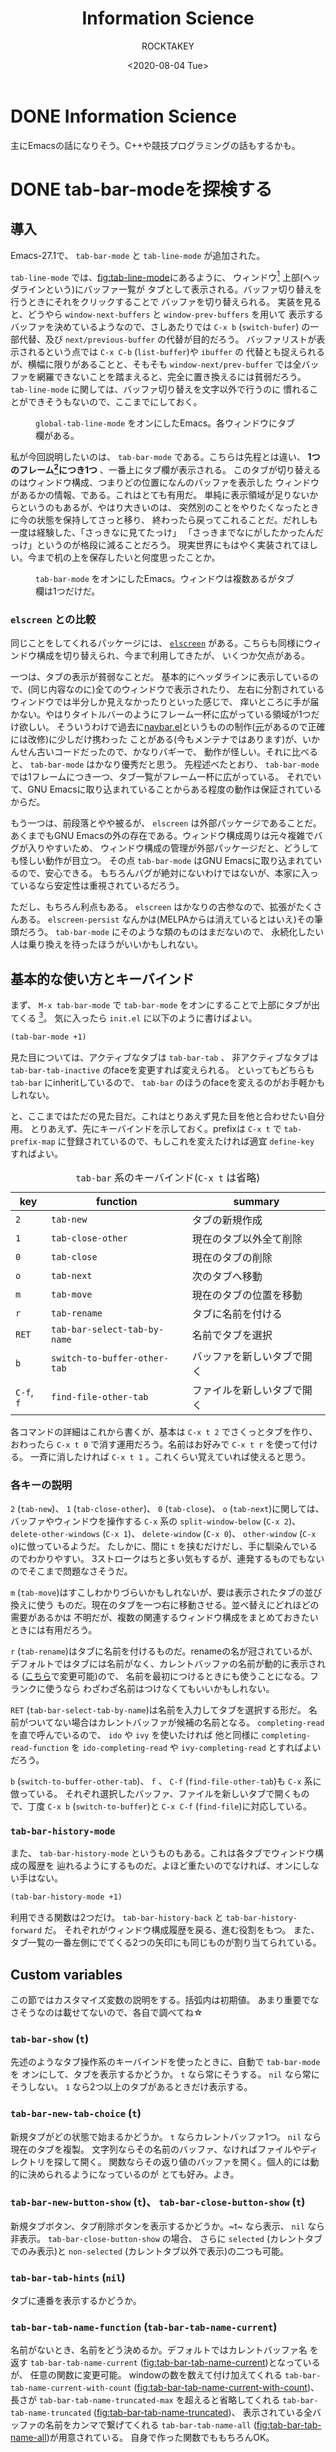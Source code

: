 #+title: Information Science
#+author: ROCKTAKEY
#+date: <2020-08-04 Tue>
#+options: ^:{}

#+hugo_base_dir: ../
#+hugo_section: information-science

#+link: files file+sys:../static/files/
#+link: images https://raw.githubusercontent.com/ROCKTAKEY/images/blog/%(my-org-netlify)
# ~my-org-netlify~ can be gotten from https://gist.github.com/ROCKTAKEY/e67ec5f1db4fbc9f1976fb7a3b27e2ef

* DONE Information Science
  CLOSED: [2020-08-05 Wed 17:37]
 :PROPERTIES:
 :EXPORT_FILE_NAME: _index
 :EXPORT_HUGO_LASTMOD: [2020-08-06 Wed 12:33]
 :END:

  主にEmacsの話になりそう。C++や競技プログラミングの話もするかも。
* DONE tab-bar-modeを探検する
  CLOSED: [2020-08-21 Fri 19:22]
  :PROPERTIES:
  :EXPORT_FILE_NAME: 2020-d99103ba-db6f-5424-3053-087c12ab74be
  :EXPORT_HUGO_TAGS: Emacs Emacs-Lisp tab-bar-mode
  :END:
** 導入
   Emacs-27.1で、 ~tab-bar-mode~ と ~tab-line-mode~ が追加された。

   ~tab-line-mode~ では、[[fig:tab-line-mode]]にあるように、
   ウィンドウ[fn:1:Emacsにおいては、一般に言うウィンドウをフレームと言い、フレームを分割したものをウィンドウと言う。]
   上部(ヘッダラインという)にバッファ一覧が
   タブとして表示される。バッファ切り替えを行うときにそれをクリックすることで
   バッファを切り替えられる。
   実装を見ると、どうやら ~window-next-buffers~ と ~window-prev-buffers~ を用いて
   表示するバッファを決めているようなので、さしあたりでは ~C-x b~ (~switch-bufer~)
   の一部代替、及び ~next/previous-buffer~ の代替が目的だろう。
   バッファリストが表示されるという点では ~C-x C-b~ (~list-buffer~)や ~ibuffer~ の
   代替とも捉えられるが、横幅に限りがあることと、そもそも ~window-next/prev-buffer~
   では全バッファを網羅できないことを踏まえると、完全に置き換えるには貧弱だろう。
   ~tab-line-mode~ に関しては、バッファ切り替えを文字以外で行うのに
   慣れることができそうもないので、ここまでにしておく。

   #+caption: ~global-tab-line-mode~ をオンにしたEmacs。各ウィンドウにタブ欄がある。
   #+attr_latex: scale=0.75
   #+label: fig:tab-line-mode
   [[images:tab-line-mode.png]]

   私が今回説明したいのは、 ~tab-bar-mode~ である。こちらは先程とは違い、
   *1つのフレーム[fn:1]につき1つ* 、一番上にタブ欄が表示される。
   このタブが切り替えるのはウィンドウ構成、つまりどの位置になんのバッファを表示した
   ウィンドウがあるかの情報、である。これはとても有用だ。
   単純に表示領域が足りないからというのもあるが、やはり大きいのは、
   突然別のことをやりたくなったときに今の状態を保持してさっと移り、
   終わったら戻ってこれることだ。だれしも一度は経験した、「さっきなに見てたっけ」
   「さっきまでなにがしたかったんだっけ」というのが格段に減ることだろう。
   現実世界にもはやく実装されてほしい。今まで机の上を保存したいと何度思ったことか。

   #+caption: ~tab-bar-mode~ をオンにしたEmacs。ウィンドウは複数あるがタブ欄は1つだけだ。
   #+attr_latex: scale=0.75
   #+label: fig:tab-bar-mode
   [[images:tab-bar-mode.png]]

*** ~elscreen~ との比較
   同じことをしてくれるパッケージには、
   [[https://github.com/knu/elscreen][~elscreen~]] がある。こちらも同様にウィンドウ構成を切り替えられ、今まで利用してきたが、
   いくつか欠点がある。

   一つは、タブの表示が貧弱なことだ。
   基本的にヘッダラインに表示しているので、(同じ内容なのに)全てのウィンドウで表示されたり、
   左右に分割されているウィンドウでは半分しか見えなかったりといった感じで、
   痒いところに手が届かない。やはりタイトルバーのようにフレーム一杯に広がっている領域が1つだけ欲しい。
   そういうわけで過去に[[https://github.com/conao3/navbar.el][navbar.el]]というものの制作([[https://github.com/papaeye/emacs-navbar][元]]があるので正確には改修)に少しだけ携わった
   ことがある(今もメンテナではあります)が、いかんせん古いコードだったので、かなりバギーで、
   動作が怪しい。それに比べると、 ~tab-bar-mode~ はかなり優秀だと思う。
   先程述べたとおり、 ~tab-bar-mode~ では1フレームにつき一つ、タブ一覧がフレーム一杯に広がっている。
   それでいて、GNU Emacsに取り込まれていることからある程度の動作は保証されているからだ。

   もう一つは、前段落とやや被るが、 ~elscreen~ は外部パッケージであることだ。
   あくまでもGNU Emacsの外の存在である。ウィンドウ構成周りは元々複雑でバグが入りやすいため、
   ウィンドウ構成の管理が外部パッケージだと、どうしても怪しい動作が目立つ。
   その点 ~tab-bar-mode~ はGNU Emacsに取り込まれているので、安心できる。
   もちろんバグが絶対にないわけではないが、本家に入っているなら安定性は重視されているだろう。

   ただし、もちろん利点もある。 ~elscreen~ はかなりの古参なので、拡張がたくさんある。
   ~elscreen-persist~ なんかは(MELPAからは消えているとはいえ)その筆頭だろう。
   ~tab-bar-mode~ にそのような類のものはまだないので、
   永続化したい人は乗り換えを待ったほうがいいかもしれない。


** 基本的な使い方とキーバインド
   まず、 ~M-x tab-bar-mode~ で ~tab-bar-mode~ をオンにすることで上部にタブが出てくる
   [fn:2:なお、この操作は必須ではない。名前とは矛盾するが、 ~tab-bar-mode~ がオフでも
   ~tab~ 系の関数を使うことができる。]。
   気に入ったら ~init.el~ に以下のように書けばよい。
   #+begin_src emacs-lisp :tangle yes
   (tab-bar-mode +1)
   #+end_src

   見た目については、アクティブなタブは ~tab-bar-tab~ 、
   非アクティブなタブは ~tab-bar-tab-inactive~ のfaceを変更すれば変えられる。
   といってもどちらも ~tab-bar~ にinheritしているので、
   ~tab-bar~ のほうのfaceを変えるのがお手軽かもしれない。

   と、ここまではただの見た目だ。これはとりあえず見た目を他と合わせたい自分用。
   とりあえず、先にキーバインドを示しておく。prefixは ~C-x t~ で ~tab-prefix-map~
   に登録されているので、もしこれを変えたければ適宜 ~define-key~ すればよい。

   #+caption: ~tab-bar~ 系のキーバインド(~C-x t~ は省略)
   | key        | function                     | summary                    |
   |------------+------------------------------+----------------------------|
   | ~2~        | ~tab-new~                    | タブの新規作成             |
   | ~1~        | ~tab-close-other~            | 現在のタブ以外全て削除     |
   | ~0~        | ~tab-close~                  | 現在のタブの削除           |
   | ~o~        | ~tab-next~                   | 次のタブへ移動             |
   | ~m~        | ~tab-move~                   | 現在のタブの位置を移動     |
   | ~r~        | ~tab-rename~                 | タブに名前を付ける         |
   | ~RET~      | ~tab-bar-select-tab-by-name~ | 名前でタブを選択           |
   | ~b~        | ~switch-to-buffer-other-tab~ | バッファを新しいタブで開く |
   | ~C-f~, ~f~ | ~find-file-other-tab~        | ファイルを新しいタブで開く |


   各コマンドの詳細はこれから書くが、基本は ~C-x t 2~ でさくっとタブを作り、
   おわったら ~C-x t 0~ で消す運用だろう。名前はお好みで ~C-x t r~ を使って付ける。
   一斉に消したければ ~C-x t 1~ 。これくらい覚えていれば使えると思う。

*** 各キーの説明
   ~2~ (~tab-new~)、 ~1~ (~tab-close-other~)、 ~0~ (~tab-close~)、 ~o~ (~tab-next~)に関しては、
   バッファやウィンドウを操作する ~C-x~ 系の
   ~split-window-below~ (~C-x 2~)、 ~delete-other-windows~ (~C-x 1~)、
   ~delete-window~ (~C-x 0~)、 ~other-window~ (~C-x o~)に倣っているようだ。
   たしかに、間に ~t~ を挟むだけだし、手に馴染んでいるのでわかりやすい。
   3ストロークはちと多い気もするが、連発するものでもないのでそこまで問題なさそうだ。

   ~m~ (~tab-move~)はすこしわかりづらいかもしれないが、要は表示されたタブの並び換えに使う
   ものだ。現在のタブを一つ右に移動させる。並べ替えにどれほどの需要があるかは
   不明だが、複数の関連するウィンドウ構成をまとめておきたいときには有用だろう。

   ~r~ (~tab-rename~)はタブに名前を付けるものだ。renameの名が冠されているが、
   デフォルトではタブには名前がなく、カレントバッファの名前が動的に表示される
   ([[#tab-bar-tab-name-function][こちら]]で変更可能)ので、
   名前を最初につけるときにも使うことになる。フランクに使うなら
   わざわざ名前はつけなくてもいいかもしれない。

   ~RET~ (~tab-bar-select-tab-by-name~)は名前を入力してタブを選択する形だ。
   名前がついてない場合はカレントバッファが候補の名前となる。
   ~completing-read~ を直で呼んでいるので、 ~ido~ や ~ivy~ を使いたければ 他と同様に
   ~completing-read-function~ を ~ido-completing-read~ や ~ivy-completing-read~ とすればよいだろう。

   ~b~ (~switch-to-buffer-other-tab~)、 ~f~ 、 ~C-f~ (~find-file-other-tab~)も ~C-x~ 系に倣っている。
   それぞれ選択したバッファ、ファイルを新しいタブで開くもので、丁度
   ~C-x b~ (~switch-to-buffer~)と ~C-x C-f~ (~find-file~)に対応している。

*** ~tab-bar-history-mode~
    また、 ~tab-bar-history-mode~ というものもある。これは各タブでウィンドウ構成の履歴を
    辿れるようにするものだ。よほど重たいのでなければ、オンにしない手はない。
    #+begin_src emacs-lisp :tangle yes
    (tab-bar-history-mode +1)
    #+end_src
    利用できる関数は2つだけ。 ~tab-bar-history-back~ と ~tab-bar-history-forward~ だ。
    それぞれがウィンドウ構成履歴を戻る、進む役割をもつ。
    また、タブ一覧の一番左側にでてくる2つの矢印にも同じものが割り当てられている。

** Custom variables
   この節ではカスタマイズ変数の説明をする。括弧内は初期値。
   あまり重要でなさそうなのは載せてないので、各自で調べてね☆

*** ~tab-bar-show~ (~t~)
    先述のようなタブ操作系のキーバインドを使ったときに、自動で ~tab-bar-mode~ を
    オンにして、タブを表示するかどうか。 ~t~ なら常にそうする。
    ~nil~ なら常にそうしない。 ~1~ なら2つ以上のタブがあるときだけ表示する。

*** ~tab-bar-new-tab-choice~ (~t~)
    新規タブがどの状態で始まるかどうか。 ~t~ ならカレントバッファ1つ。
    ~nil~ なら現在のタブを複製。
    文字列ならその名前のバッファ、なければファイルやディレクトリを探して開く。
    関数ならその返り値のバッファを開く。個人的には動的に決められるようになっているのが
    とても好み。よき。

*** ~tab-bar-new-button-show~ (~t~)、 ~tab-bar-close-button-show~ (~t~)
    新規タブボタン、タブ削除ボタンを表示するかどうか。~t~ なら表示、 ~nil~ なら
    非表示。 ~tab-bar-close-button-show~ の場合、 さらに
    ~selected~ (カレントタブでのみ表示)と ~non-selected~ (カレントタブ以外で表示)の二つも可能。

*** ~tab-bar-tab-hints~ (~nil~)
    タブに連番を表示するかどうか。

*** ~tab-bar-tab-name-function~ (~tab-bar-tab-name-current~)
    :PROPERTIES:
    :CUSTOM_ID: tab-bar-tab-name-function
    :END:
    名前がないとき、名前をどう決めるか。デフォルトではカレントバッファ名
    を返す ~tab-bar-tab-name-current~ ([[fig:tab-bar-tab-name-current]])となっているが、
    任意の関数に変更可能。
    windowの数を数えて付け加えてくれる ~tab-bar-tab-name-current-with-count~
    ([[fig:tab-bar-tab-name-current-with-count]])、
    長さが ~tab-bar-tab-name-truncated-max~ を超えると省略してくれる
    ~tab-bar-tab-name-truncated~ ([[fig:tab-bar-tab-name-truncated]])、
    表示されている全バッファの名前をカンマで繋げてくれる
    ~tab-bar-tab-name-all~ ([[fig:tab-bar-tab-name-all]])が用意されている。
    自身で作った関数でももちろんOK。

    #+caption: ~tab-bar-tab-name-current~ のとき(デフォルト)
    #+attr_latex: scale=0.75
    #+label: fig:tab-bar-tab-name-current
    [[images:tab-bar-tab-name-current.png]]

    #+caption: ~tab-bar-tab-name-current-with-count~ のとき
    #+attr_latex: scale=0.75
    #+label: fig:tab-bar-tab-name-current-with-count
    [[images:tab-bar-tab-name-current-with-count.png]]

    #+caption: ~tab-bar-tab-name-truncated~ のとき
    #+attr_latex: scale=0.75
    #+label: fig:tab-bar-tab-name-truncated
    [[images:tab-bar-tab-name-truncated.png]]

    #+caption: ~tab-bar-tab-name-all~ のとき
    #+attr_latex: scale=0.75
    #+label: fig:tab-bar-tab-name-all
    [[images:tab-bar-tab-name-all.png]]

*** ~tab-bar-new-tab-to~ (~right~)
    新しいタブをどこに作るか。 ~left~ や ~right~ なら現在のタブの左右に、
    ~leftmost~ や ~rightmost~ なら一番左や一番右に作る。

*** ~tab-bar-close-tab-select~ (~recent~)
    現在のタブを閉じたとき、どのタブに移動するか。
    ~recent~ なら最近利用したタブに、 ~left~ や ~right~ なら元々あったタブの左右の
    タブに移動する。

*** ~tab-bar-close-last-tab-choice~ (~nil~)
    最後の1つのタブを閉じたときにどうするか。
    ~nil~ ならなにもしない。 ~delete-frame~ なら現在のフレームを削除。
    ~tab-bar-mode-disable~ なら ~tab-bar-mode~ をオフにする。
    また、関数を渡すと閉じたときに関数を実行してくれる。

** 改造
   せっかく1フレーム1つの領域を手に入れたので、自由に表示したい。
   日付や時計、場合によってはbranchなんかも、1フレーム1つで十分だろう。

   というわけで、しくみをざっくりと見て、真似してみようではないか。
   と思って見てみると、なんだかおもしろい記述が。

   #+caption: tab-bar-mode.el L197-199
   #+begin_src emacs-lisp :tangle yes
   (global-set-key [tab-bar]
                   `(menu-item ,(purecopy "tab bar") ignore
                               :filter tab-bar-make-keymap))
   #+end_src
   どうやら ~[tab-bar]~ にメニューアイテムを割り当てると画面上部に表示できるらしい。
   おもしろい試みだ。 ~navbar.el~ ではバッファを表示させていたのに対し、
   専用の領域を用意したわけか。(試しに ~[tab-bar2]~ に同じものを割り当ててみたが、
   なにも表示されなかったので、おそらく新しく専用の領域を作ったのだろう。)

   恥ずかしながら ~menu-item~ 形式の ~global-set-key~ は初めて見たので、
   ~define-key~ のヘルプをみてみると、InfoファイルのExtended Menu Itemsの項に
   説明があるらしい。(日本語版は(24.5のものだが)[[https://ayatakesi.github.io/emacs/24.5/elisp_html/Extended-Menu-Items.html][ここ]]にある。ほとんどかわっていないので
   問題ない。)これを読むと、どうやら ~:filter~ に渡された関数 ~tab-bar-make-keymap~ は、
   3番目の ~ignore~ というシンボルを受けとり(~tab-bar~ では使ってないので適当なシンボル
   をおいているっぽい)、キーマップを返すものらしい。本来は ~ignore~ の位置に
   キーマップを直接置くが、動的に生成したいときは ~:filter~ を使う、という感じのようだ。

   ~tab-bar-make-keymap~ は内部的には ~tab-bar-make-keymap-1~ を呼んでいるだけだが、
   この関数は通常我々が使うようなキーマップとは毛色が異なり、
   ~cdr~ の各要素のほとんどは /~(symbol~/ ~menu-item~ /~string function)~/ となっている。
   /~symbol~/ は識別子で、 /~string~/ が表示される文字列だ。クリックすることで
   /~function~/ が呼び出される。もし単に文字を表示したければ、 ~tab-bar~ の
   セパレータの表示に倣って /~function~/ を ~ignore~ にすればよいだろう。

   さあこれで準備は整った。要は ~tab-bar-make-keymap-1~ をハックして、
   さっきの形式で文字列をいれてやればいいのだろう。

   というわけで ~tab-bar-display~ というパッケージを作った。

   [[https://github.com/ROCKTAKEY/tab-bar-display][https://gh-card.dev/repos/ROCKTAKEY/tab-bar-display.svg]]

   使いかたは簡単で、 ~tab-bar-display-before~ と ~tab-bar-display-after~ に
   ~format-mode-line~ 形式で表示したいものを書いて、 ~tab-bar-display-mode~
   を ~tab-bar-mode~ と共にオンにしておけば、タブ一覧の前後にそれが表示される。

   #+caption: ~tab-bar-display-mode~ を用いた例
   #+attr_latex: scale=0.75
   #+label: fig:tab-bar-display-mode
   [[images:tab-bar-display.png]]

** まとめ
   ~tab-bar-mode~ はとても便利というはなしでした。
   かなり便利そうなので ~elcreen~ を捨てて乗り換えようかしら。
* DONE chocolateyのインストールをするとMcAfeeに邪魔される
  CLOSED: [2020-08-23 Sun 21:13]
  :PROPERTIES:
  :EXPORT_FILE_NAME: 2020-0536cd60-b6e5-2e44-26db-e9d895d148be
  :EXPORT_HUGO_TAGS: chocolatey McAfee
  :END:
  Haskellのコンパイラのghcをインストールしようとしたら、
  chocolateyが必要と言われた。気になってはいたので、いれてみようと一念発起。

  [[https://chocolatey.org/install][chocolateyのインストールセクション]]にPowershell用のインストールコマンドがあるので、
  (~ExecutionPolicy AllSigned~ したあと)ペーストして実行した。が、謎のエラーが。
  #+BEGIN_SRC text -n
$ Set-ExecutionPolicy Bypass -Scope Process -Force; [System.Net.ServicePointManager]::SecurityProtocol = [System.Net.ServicePointManager]::SecurityProtocol -bor 3072; iex ((New-Object System.Net.WebClient).DownloadString('https://chocolatey.org/install.ps1'))
発生場所 行:1 文字:1
+ Set-ExecutionPolicy Bypass -Scope Process -Force; [System.Net.Service ...
+ ~~~~~~~~~~~~~~~~~~~~~~~~~~~~~~~~~~~~~~~~~~~~~~~~~~~~~~~~~~~~~~~~~~~~~
このスクリプトには、悪質なコンテンツが含まれているため、ウイルス対策ソフトウェアによりブロックされています。
    + CategoryInfo          : ParserError: (:) [], ParentContainsErrorRecordException
    + FullyQualifiedErrorId : ScriptContainedMaliciousContent
  #+END_SRC
  こいつとともにMcAfeeが「ウイルスいたから殺しといたわ!」と通知してきたので、
  たぶんMcAfeeのせいだろう。ファイアウォールとリアルタイムスキャンを無効にするも、
  変わらず。お手上げかと思ったが、[[https://qiita.com/konta220/items/95b40b4647a737cb51aa#2-chocolatey%E3%81%AE%E3%82%A4%E3%83%B3%E3%82%B9%E3%83%88%E3%83%BC%E3%83%AB%E3%82%B3%E3%83%9E%E3%83%B3%E3%83%89%E3%82%92%E5%AE%9F%E8%A1%8C][Qiitaの記事]]をみつけた。ここにある画像の、3つ目のスクリプトは
  全文みえているので、一か八かで実行。
  #+BEGIN_SRC shell -n
  iwr https://chocolatey.org/install.ps1 -UseBasic Parsing | iex
  #+END_SRC
  最初のスクリプトとなんの差があったのかはわからないが、無事インストールできた。
  よかった。

* DONE grugru.el ― カーソル下のthingをじゅんぐりに入れ替える
CLOSED: [2021-11-30 Tue 23:59]
  :PROPERTIES:
  :EXPORT_FILE_NAME: 2021-eb9f86f0-ee65-1824-4063-ed0d0ba15dbf
  :EXPORT_HUGO_TAGS: Emacs Emacs-Lisp grugru
  :END:
  この記事は、[[https://qiita.com/advent-calendar/2021/emacs][Emacs Advent Calendar 2021]]の記事です。
** 導入
   さてみなさん、突然ですが、コードを書いていて、「あっやっぱり ~true~ じゃなくて ~false~ だった」
   「 ~&&~ じゃなくて ~||~ だった」などということが多々あるのではないでしょうか。そして、往々にして、
   入れ替えることになる組み合わせは決まっているのではないでしょうか。こういうとき、いちいちバックスペースを
   連打して打ち直すのは、思考のノイズになってしまってよくありません。そこで、単一のコマンドを使って、
   あらかじめ登録しておいた一連の ~thing~ をじゅんぐりに出してくれる ~grugru.el~ というパッケージを開発しました。

   [[https://github.com/ROCKTAKEY/grugru][https://gh-card.dev/repos/ROCKTAKEY/grugru.svg]]

   とりあえず使ってみたい人は、 =M-x package-install RET grugru RET= してください
   (インストールできない場合は、[[https://emacs-jp.github.io/packages/package][ここ]]を参照)。
   その後、
   #+begin_src emacs-lisp :tangle yes
     (grugru-default-setup)
     (global-set-key (kbd "C-:") #'grugru)
     (grugru-highlight-mode)
   #+end_src
   を評価するなり =init.el= に貼り付けて再起動するなりしてみましょう。すると、じゅんぐりに変えられる
   =thing= をハイライトしてくれるようになります。そこで ~C-:~ を押下すると、次の =thing= へと置き換えてくれます。

   口で言ってもわかりにくいので、例として、C++の以下のようなソースコードを開いてみましょう。
   #+BEGIN_SRC cpp
     #include <iostream>
     #include <vector>
     #include <array>
     #include <deque>

     class c{
     private:
         float f;
     };

     int main(){
         bool b = false;

         std::vector<int> v(1, 1);

         double d;

         std::cin >> d;

         if (d || b) {
             std::cout << d << "\n";
         } else {
             std::cout << b << "\n";
         }

         return 0;
     }
   #+END_SRC
   ここにある シンボルはほとんどが ~grugru~ 可能です。以下にgifを置いておきます。
   適当なところにカーソルをもっていって、ハイライトされたら ~C-:~ を押してみてください。
   連打してもよいです。実際に使ってみたgifを以下においておきます。
   #+caption: C++におけるgrugruのデモ
    #+attr_latex: scale=0.75
    #+label: fig:c++-grugru-demo
   [[https://raw.githubusercontent.com/ROCKTAKEY/images/35e323db33f4da1545c289f2741782c4ac04968b/c++-mode.gif]]

** 自分で定義する
   ここでは ~grugru-default-setup~ を使ってあらかじめ用意されたものを ~grugru~ していますが、
   自分で定義することも可能です。定義するための関数は主に3つあります。
   - ~(grugru-define-global GETTER STRINGS-OR-GENERATOR)~
   - ~(grugru-define-on-major-mode MAJOR GETTER STRINGS-OR-GENERATOR)~
   - ~(grugru-define-local GETTER STRINGS-OR-GENERATOR)~
   書き方はとても簡単です。 ~GETTER~ の部分には、 ~symbol~ 、 ~word~ 、 ~char~ など、
   どの範囲をひとつの ~thing~ としてみなすかを指定します。
   ~STRINGS-OR-GENERATOR~ には、 ~grugru~ したい一連の文字列のリストを渡します。
   ~grugru-define-global~ はEmacs全体を通じてそれらの文字列が ~grugru~ できるようになり、
   ~grugru-define-on-major-mode~ は ~MAJOR~ で指定したメジャーモード(リストによる複数指定可)全体、
   ~grugru-define-local~ は現在のバッファのみで ~grugru~ できるようになる、という違いがあります。
   書き方の例を示します。
   #+begin_src emacs-lisp :tangle yes
     (grugru-define-global 'word '("aaaa" "bbbb" "cccc"))
     (grugru-define-on-major-mode '(c-mode c++-mode) 'symbol '("unsigned" "signed"))
     (grugru-define-local 'char '("a" "b" "c"))
     #+end_src

   基本的には、 ~GETTER~ には ~symbol~ (Lispにおける識別子的な意味合い)を選んでおけば大丈夫です。
   もし「camelCase」の「camel」の部分だけ、といった ~symbol~ 内の単語を対象にしたい場合は
   ~word~ を、連続する記号類 (~&&~ や ~>>=~ など)を対象にしたい場合は ~non-alphabet~
   を使用します。自前で定義することも可能ですが、高度な内容になるため[[#technical-configuration][高度な内容]]に預けます。

   もし大文字小文字の情報を無視して定義したい場合は、 ~STRINGS-OR-GENERATOR~ に以下のように
   書けばよいです。
   #+begin_src emacs-lisp :tangle yes
     ;; 誤植があったためコードを修正しました
     (grugru-define-global 'word (grugru-metagenerator-keep-case '("aaa" "bbb" "ccc")))
     ;; AAA -> BBB -> CCC のような `grugru' が可能!
   #+end_src
   実は ~STRINGS-OR-GENERATOR~ には ~GENERATOR~ と呼ばれる関数を書くことができますが、
   高度な内容になるため[[#technical-configuration][高度な内容]]に預けます。

   また、 ~grugru-define-global~ と ~grugru-define-on-major-mode~ はいっぺんに定義するためのマクロが
   用意されています。以下の3つは全て等価になります(上2つはLispの文法上等しい)。
   #+begin_src emacs-lisp :tangle yes
     (grugru-define-multiple
      (fundamental-mode
       . ((word . ("aaa" "bbb" "ccc"))
          (symbol . ("xxx" "yyy" "zzz"))
          (word . ("abc" "def" "ghi"))))
       (word . ("aaaa" "bbbb" "cccc"))
       (symbol . ("xxxx" "yyyyy" "zzzzz"))
       (word . ("abcd" "defd" "ghid")))

     (grugru-define-multiple
      (fundamental-mode
        (word "aaa" "bbb" "ccc")
        (symbol "xxx" "yyy" "zzz")
        (word "abc" "def" "ghi"))
       (word "aaaa" "bbbb" "cccc")
       (symbol "xxxx" "yyyyy" "zzzzz")
       (word "abcd" "defd" "ghid"))

     (progn
       (progn
          (grugru-define-on-major-mode 'fundamental-mode 'word '("aaa" "bbb" "ccc"))
          (grugru-define-on-major-mode 'fundamental-mode 'symbol '("xxx" "yyy" "zzz"))
          (grugru-define-on-major-mode 'fundamental-mode 'word '("abc" "def" "ghi")))
        (grugru-define-global 'word '("aaaa" "bbbb" "cccc"))
        (grugru-define-global 'symbol '("xxxx" "yyyyy" "zzzzz"))
        (grugru-define-global 'word '("abcd" "defd" "ghid")))
   #+end_src

   ちなみに、複雑な ~grugru~ にも対応すべく、 ~GETTER~ や ~STRING-OR-GENERATOR~ には関数を
   与えることが可能になっています。詳細はここでは省きますが、
   ~GETTER~ は引数なしでカーソル位置から ~thing~ の始点と終点のコンスセルを返し、
   ~STRING-OR-GENERATOR~ は第一引数として貰った候補が有効なら次の候補(第二引数が ~non-nil~ なら前の候補)
   を返せばよいです。

*** 高度な内容
    :PROPERTIES:
    :CUSTOM_ID: technical-configuration
    :END:
    この項の内容はやや高度です。Emacs Lispをある程度理解している方向けになります。興味のないかたは飛ばしていただいて
    かまいません。

    ~grugru-define-*~ における ~GETTER~ と ~STRINGS-OR-GENERATOR~ は、本質的には関数です。
    ~GETTER~ で指定できる ~symbol~ や ~word~ は ~grugru-getter-alist~ から ~alist-get~ を通じて関数に置き換えられます。
    ~STRINGS-OR-GENERATOR~ で指定できる文字列のリストは、 ~grugru-strings-metagenerator~ に格納された高階関数に通すことで
    関数 ~GENERATOR~ に置き換えられます。以下はそれらを内部で行っている関数です。
    #+begin_src emacs-lisp :tangle yes
      (defun grugru--get-getter-function (getter)
        "Get getter function from GETTER."
        (setq getter (or (cdr (assq getter grugru-getter-alist)) getter))
        (pcase getter
          ((pred functionp)
           getter)
          ((pred integerp)                    ;「local な `grugru' をinteractiveに定義する」を参照
           (apply-partially #'grugru--metagetter-with-integer getter))
          (_ `(lambda () ,getter))))

      (defun grugru--get-generator (strings-or-generator)
        "Return generator from STRINGS-OR-GENERATOR."
        (if (functionp strings-or-generator) strings-or-generator
          (funcall grugru-strings-metagenerator strings-or-generator)))
    #+end_src

**** Getter
    ~GETTER~ は、引数をとらず、2つのポイントをコンスセルにして返す関数です。
    返り値は ~bounds-of-thing-at-point~ と同じで、 ~car~ は現在のバッファにおける開始位置、 ~cdr~ は終了位置のポイントになります。
    ~grugru~ は、この間にある部分を ~GENERATOR~ に渡し、次の候補を得ようと試みます。

    ~GETTER~ の例として、 ~word~ に対応する ~GETTER~ を以下に示しておきます。
    #+begin_src emacs-lisp :tangle yes
      (defun grugru--getter-word ()
        "Get beginning/end of word at point."
        (if (or (eq (point) (point-at-eol))
                (string-match "[-\\[\\]_:;&+^~|#$!?%'()<>=*{}.,/\\\\\n\t]\\| "
                              (buffer-substring (point) (1+ (point)))))
            (save-excursion (cons (subword-left) (subword-right)))
          (save-excursion
            (let ((x (subword-right))
                  (y (subword-left)))
              (cons y x)))))
    #+end_src

**** Generator
    ~GENERATOR~ は、1つの引数と1つの省略可能引数をとり、 文字列 ~next-string~ 、 ~(valid-bounds . next-string)~、 ~nil~ のどれかを返します。
    一つ目の引数は文字列 ~STRING~ で、 ~GENERATOR~ はこの文字列の次の文字列を返します。もし省略可能な第二引数 ~REVERSE~ が
    ~non-nil~ である場合、次の文字列の代わりに *前* の文字列を返します。次の文字列として該当するものがない場合は ~nil~ を
    返します。 ~valid-bounds~ は ~(BEGIN . END)~ のリストです。
    これは ~bounds-of-thing-at-point~ の返り値とほぼ同じ意味合いですが、 ~STRING~ の開始位置を ~0~ としたときの位置になります。
    ~valid-bounds~ を指定するち、指定した範囲のどこにもカーソルがない場合は該当する文字列なし(つまり返り値 ~nil~)として扱ってくれます。
    次の文字列を算出するのにより広い範囲の文字列を必要とするが、事実上のターゲット文字列はもっと狭い、もしくは
    カーソル位置がある位置にない場合は対象にするべきでない、というようなケースで使えます
    (例: 関数の呼び出しに用いられている括弧だけを対象にしたい。/
    関数名を ~grugru~ するときに、一緒に引数の順番も入れ替えたいが、カーソルが引数上にあるときは対象にしたくない。)。

    ~GENERATOR~ の例として、 ~grugru-default.el~ で定義されている ~grugru-default@emacs-lisp+nth!aref~ を以下に示しておきます。
    この ~generator~ は、カーソルが ~nth~ か ~aref~ にある場合に限り、 ~(nth 1 lst)~ と ~(aref lst 1)~ のような組み合わせを
    ~grugru~ します。
    なお、 ~grugru-utils-lisp-exchange-args~ は関数呼び出し形をしたS式として ~read~ できる文字列と
    数学的な意味での置換(permutation)を与えることで、引数部分を置換した文字列を返してくれる関数です。
    #+begin_src emacs-lisp :tangle yes
      (defun grugru-default@emacs-lisp+nth!aref (str &optional _)
        "Return STR exchanged `nth' and `aref' with argument permutation."
        (cond
         ((string-match "^(\\_<\\(nth\\)\\_>" str)
          (cons
           (cons (match-beginning 1) (match-end 1))
           (grugru-utils-lisp-exchange-args
            (replace-match "aref" nil nil str 1)
            '(2 1))))
         ((string-match "^(\\_<\\(aref\\)\\_>" str)
          (cons
           (cons (match-beginning 1) (match-end 1))
           (grugru-utils-lisp-exchange-args
            (replace-match "nth" nil nil str 1)
            '(2 1))))))
    #+end_src

** local な ~grugru~ をinteractiveに定義する
   :PROPERTIES:
   :CUSTOM_ID: interactive-grugru-define
   :END:
   実は、 ~grugru-define-local~ は、interactiveに定義することができます。
   バッファ使い捨ての ~grugru~ をぱっと定義したいときに有用です。実行すると、単に置換したい
   2つの文字列を聞かれます。略語の展開のような意図で使うことを想定しているため、デフォルトの ~GETTER~ は
   「カーソルから1つ目の候補の文字列の長さ分前に戻った部分まで」となっています。
   また、リージョンがアクティブなら中身を2つ目の文字列として自動で入力されます。
   もし ~GETTER~ や置換したい文字列の数を指定したい場合は、前置引数 ~C-u~ を付けて実行してください。

   #+caption: ~grugru-define-local~ をinteractiveに使う
   #+attr_latex: scale=0.75
   #+label: fig:grugru-define-local-interactively
   [[https://raw.githubusercontent.com/ROCKTAKEY/images/698f33489645a6e7b0c29d879771dbb15fa3fcd9/grugru-define-local.gif]]

** 選択肢の中から ~grugru~ を選んで適用する
   さて、たくさんの ~grugru~ を定義すると、同じ ~thing~ に対して複数の ~grugru~ 候補がある場合が出てくる
   かもしれません。その場合、 ~grugru~ コマンドは単に一番優先度の高いものを実行します。優先度は
   「local>major-mode>global」になっていて、同じ優先度の中では「後に定義されるほど強い」というふうに
   なっています。

   しかし、せっかく定義しても使えなければ意味がありません。そこで、 ~grugru-select~ というものが用意
   されています。とても素直な関数なので使ってみればわかると思いますが、
   (あれば)複数の ~grugru~ 候補の中から適用したいものを選択し、さらにどの文字列へと置換するのかを選択する、
   というものです。この関数は、複数の ~grugru~ 候補がある場合だけでなく、 ~grugru~ をたくさん連打しないと
   目的の文字列まで到達できない時に、絞り込みによって一気に到達するのにも有用です。画像では使って
   いませんが、 ~ivy~ などの候補選択ライブラリと一緒に使うとより快適だと思います。
   #+caption: ~grugru-select~ による置換先の選択画面
   #+attr_latex: scale=0.75
   #+label: fig:grugru-select
   [[images:grugru-select.png]]

** ~grugru~ を再定義する
   ~grugru~ を実行して、やっぱりこれは違うな、と思ったとき、その場でサクっと再定義できると便利ですよね。
   設定ファイルにこだわりがない場合は、 ~grugru-edit~ を利用するとよいです。現在のカーソルで有効な
   ~grugru~ を再定義できます。

   この関数で再定義した値のうち、グローバルなものとメジャーモードローカルのものは
   ~grugru-edit-save-file~ に保存されます。 ~init.el~ に以下のような記述をすれば、
   その設定は次回起動時にも読み込まれます。
   #+begin_src emacs-lisp :tangle yes
     (grugru-edit-load)
   #+end_src
   保存されたファイルは単なるEmacs Lispの式ですので、気に入らないことがあれば手で編集しても構いません。

   ただし、 ~grugru-edit~ を使うと設定が分散してしまうので、 ~init.el~ に設定を集約することにこだわりがある人には
   おすすめできません。 ~leaf~ のキーワードにも対応していますし、当然直接定義を書いても問題ないので、
   そういう人は素直に ~init.el~ に書いてください。

   再定義関数は ~grugru-redefine-*~ のような名前になっていて、最後の引数として新しい ~STRING-OR-GENERATOR~
   を与えることで再定義できます。 ~nil~ を与えれば無効にできます。
   ~init.el~ に直接書く場合、自分で定義したものは書き換えれば済むので、
   主にデフォルトの挙動を変えたいときに使うことになりそうです。

** 独立した ~grugru~ を定義する
   ここまで、なるべく負荷を減らすべく、 ~grugru~ という単一のコマンドによって =thing= の置換を
   行うようにしてきました。しかし、時には、もしくは人によっては、「いくつかの =thing= だけを
   置換するようなコマンドを独立して定義したい」ということがあると思います。そういう人のために、
   ~grugru-define-GENERATOR~ というものが用意されています。基本的な引数は ~defun~ に準じます。
   ~body~ 部の文法はメジャーモード指定ができない以外は ~grugru-define-multiple~ と同様です。
   たとえば以下の ~three-state~ は、"water"、"ice"、"vapor"の3つと、"solid"、"liquid"、"gas"の3つ
   のみを順に置換することができ、それ以外はいっさい置換できません。
   #+begin_src emacs-lisp :tangle yes
     (grugru-define-generator three-state ()
      "Docstring. This is optional."
      (symbol . ("water" "ice" "vapor"))
      (symbol . ("solid" "liquid" "gas")))
   #+end_src

** 結論
   ここに書ききれていないことも多々ありますので、詳細は[[https://github.com/ROCKTAKEY/grugru#readme][README.org]]
   を見てね!! 質問などあれば、コメント欄、githubのDiscussionやissue(日本語可能)、メールなどなんでもいいのでぜひ
   ご連絡ください!!

   みなさんも ~grugru~ といっしょに、ストレスのないコーディングを楽しみましょう!!

** お願い
   私があまり知らない言語では、どのような =thing= が置換されうるのかが分からないため、デフォルトが
   あまり充実していないのが現状です。issueでもPRでも、SlackやTwitterのDMでも構いませんし、
   フォーマットの有無や日本語英語も問いませんので、どの言語(どれかひとつの言語で構いません)に
   どのような ~grugru~ できそうなペアがあるか(1つだけでも構いません)、教えていただけると嬉しいです。

   あと、良かったら投げ銭してってね!

* DONE Surface Laptop 1にUbuntuを(LUKSによる暗号化つきで)インストールする
CLOSED: [2022-01-31 Mon 02:50]
  :PROPERTIES:
  :EXPORT_FILE_NAME: 2022-27ba711f-28e9-35b4-5c13-5fb121b8023d
  :EXPORT_HUGO_TAGS: Surface-Laptop-1 Ubuntu LUKS
  :END:
基本的には[[#surface-linux-reference][参考]]にあるサイトに準拠しています。
** 必要なもの
- USBハブ (USB端子が1つしかないため、以下の2つを同時に接続するために必要)
- USBキーボード (途中までSurfaceにもとからついているキーボードは使えません)
- USBメモリ (Ubuntuのブート用)

** ブート用のUbuntuをUSBメモリに用意する
基本[[https://zenn.dev/sprout2000/articles/52caaffa9ad3fa#1.-usb-%E3%82%A4%E3%83%B3%E3%82%B9%E3%83%88%E3%83%BC%E3%83%AB%E3%83%87%E3%82%A3%E3%82%B9%E3%82%AF%E3%81%AE%E4%BD%9C%E6%88%90][ここ]]のとおりにやればよい。あらかじめ作っておいてある人もいそう。ここ以外にもたくさん文献があると思うので
ここでは説明しない。

** UEFIでセキュアブートを無効にする
音量アップボタン(F6)を押しつづけながら、電源を入れる。
もしくは、Windowsを立ち上げて「設定>更新とセキュリティ>PCの起動をカスタマイズする>今すぐ再起動>
トラブルシューティング>詳細オプション>UEFIファームウェアの設定」と行く。UEFIは、BIOSの進化版みたいな
ものらしい。

UEFIに入ったら、「Security>Secure Boot>Change configuration」をクリックして、「Microsoft only」から
「None」に変更する。LUKSで暗号化すればどうせSSDの中身はパスワードなくして読めないので、
セキュアブートはなくても問題ない気がしている(本当か？)。
後でLUKSのパスワードを求められたときには堅牢なパスワードにしておきましょう。

最後に、Boot configurationタブで、USB Storageを一番上にもっていく。これで、Windowsではなく
USBにあるUbuntuが先に立ち上がるようになる。

** Ubuntuを起動する
まず、SurfaceにUbuntuの入ったUSBとキーボードを、USBハブ経由で繋ぐ。
そして、「exit>Restart now」すると、Ubuntuが立ち上がる。

** Ubuntuをインストール
基本は下記のURLに従ってもらえればいいが、暗号化するのに注意がある。
「インストールの種類」のタイミングで、「ディスクを削除してUbuntuをインストール」すると思うが、
ここで「高度な機能」をクリックし、「新しいUbuntu」の「インストールにLVMを使用する」を選択し、
「安全のために新しいUbuntuのインストールを暗号化する」にチェックを入れて欲しい。
これで、bitlockerと同様にディスクが暗号化される。

URLは[[https://linuxfan.info/ubuntu-20-04-install-guide][これ]]。「ストレージ設定」の見出しのところに
その画面がある。この記事では暗号化をしていないので、一切触れられていない。
この後パスワードを入力させられる(パスワードなしでもいけるが、セキュアブートなしだと危うそう)。
そのとき、バックアップキーが表示されるので、パスワードを忘れたときのためにどこかにメモっておく。

** Surface用のカーネルを導入
次に、Surfaceの各種デバイスが使えるよう、専用のカーネルをインストールする。
基本は[[https://github.com/linux-surface/linux-surface/wiki/Installation-and-Setup#debian--ubuntu][ここ]]に買いてある通りでよい。ただし、
#+BEGIN_SRC shell -n
  sudo apt install linux-surface-secureboot-mok
  sudo update-grub
#+END_SRC
に関しては、セキュアブートしないのならば必要ない。
私はこれを実行した上で、UEFIにおいてセキュアブートを「Microsoft and 3rd party CA」としても
セキュアブートできなかったので断念した。余力があればチャレンジしてほしい。

** キーボードをLUKSパスワード入力時にも使えるようにする
このまま再起動すると、起動時にLUKSのパスワードを聞かれる。
しかし、その時点で読み込まれるファイルシステムはSurfaceのキーボードのドライバを含んでいないらしく、
外部キーボードでしか入力できない。これでは使いものにならないので、最初に読まれるモジュールを追加する。

エディタは問わないが、 =/etc/initramfs-tools/modules= を開いて、以下を末尾に追加する。
root権限が必要なので注意。ちなみに、このリストは[[https://github.com/linux-surface/linux-surface/wiki/Disk-Encryption][ここ]]からとってきた。
#+BEGIN_SRC shell -n
  surface_aggregator
  surface_aggregator_registry
  surface_hid_core
  surface_hid
  intel_lpss
  intel_lpss_pci
  8250_dw
#+END_SRC
その後、以下を実行する。こちらも ~sudo~ が必要。
#+BEGIN_SRC shell -n
update-initramfs -u
#+END_SRC

** おわり
あとは再起動すれば、SurfaceのロゴとともにLUKSのパスワードを聞かれるので、Surface備え付けのキーボードで
パスワードを打てることがわかる。

** 参考
:PROPERTIES:
:CUSTOM_ID: surface-linux-reference
:END:
- https://zenn.dev/sprout2000/articles/52caaffa9ad3fa
- https://github.com/linux-surface/linux-surface
* DONE 電子書籍リーダで読みやすくするために、サイズを変えずにPDFの余白をバッサリとる
CLOSED: [2022-02-01 Tue 17:43]
:PROPERTIES:
  :EXPORT_FILE_NAME: 2022-d37970ce-9dcd-6534-422b-1df7983164bc
:EXPORT_HUGO_TAGS: PDF e-book
:END:
** 結論
下記URLにある =pdfcrop.sh= をつかう。 =pdfcrop.sh -m 0 input.pdf output.pdf= 。
https://tex.stackexchange.com/questions/42236/pdfcrop-generates-larger-file

** はじめに
電子書籍リーダで読む場合、LaTeXで吐いたPDFとかだと、あきらかに余白が大きい。
製本するならそれでもよいが、電子書籍リーダで読むなら余白は邪魔なだけだ。
これをばっさりなくしたい。

** pdfcrop
余白をバッサリとってくれるツールとして、 =pdfcrop= というものがある。
TeX系のユーティリティとしてついてくる。しかしこのツールには問題があり、
ページ数の多いものなど、一部のPDFを異常に大きなサイズとしてしまう。
Send-to-kindleだと50MBまでしか送れないし、そもそも電子書籍リーダはたいして容量がないので、
あまりよろしくない。ちなみに私が使ったときはサイズが20倍とかに膨れ上がった。

** 解決
解決法をさがしていたところ、以下のStackExchangeに出会った。

https://tex.stackexchange.com/questions/42236/pdfcrop-generates-larger-file

ここに載っている =pdfcrop.sh= を保存して使うと、みごとに余白を削れた。もちろんサイズは変わっていない。
丁寧に作られていて、helpもあるので詳しくはそれを参照してほしいが、基本的な使いかたは、 ~-m~ で
空白(margin)のサイズを指定し、引数として入力PDFと出力PDFを与える。
余白をまったくなくしたければ、 =pdfcrop.sh -m 0 input.pdf output.pdf= とすればよい。

** おわりに
ま、まだ電子書籍リーダもってないんですけどね。Fire HD 8しかない。おすすめおしえてほしい。
* TODO GNU Guix Systemをインストールする
  :PROPERTIES:
  :EXPORT_FILE_NAME: 2022-ea617625-23b7-03b4-5273-69d79d393b85
  :END:
** はじめに
GNU Guix System(以下Guix System)とは、GNUの開発するLinuxディストロのひとつで、GNU Guix(以下Guix)という
パッケージマネージャと密結合している。GuixはSchemeで管理できるパッケージマネージャで、
隔離された環境によるビルドやロールバック可能な操作が特徴で、再現性と環境の隔離に重点を置いている。
これをWindowsの入ったx64のPCにインストールする。面倒なので新しいディスクを用意してそちらにインストールした。
Windowsのディスクはそのまま残したので、起動時にF12を連打してブートディスクを選択すればWindowsも起動できる。

** 必要なもの
- インストール先のPC :: 私はWindows 10、Bitlockerで暗号化されたディスクの組み合わせのPCにインストールした。
- USBメモリかDVDドライブ :: インストールディスクを一時的に作る必要がある。容量は8GBあれば余裕だと思う(たぶん2GBもない)。
- 内蔵SSDかHDD :: 必須ではないが、Windowsと共存させたい場合、ディスクを分けるのが最も楽。元のWindowsを潰してよいなら
  そこに上書きすればよいと思うが、保証はできない。あんまりやらないけど、外付けでも同様にできるとは思う。

** ディスクの準備
私はWindowsユーザーなので、Rufusを使ってUSBにインストールディスクを作成した。LinuxのPCがある場合は
[[https://guix.gnu.org/manual/en/html_node/USB-Stick-and-DVD-Installation.html][公式のドキュメント]]のとおりにやるとよいと思います。

まず、[[https://guix.gnu.org/ja/download/][公式サイト]]からGNU Guix SystemのISOファイルをダウンロードして、適当なUSBメモリやDVDに焼く。

Rufusでディスクイメージを作る際に注意点がある。
ISOモードではなくDDモードで焼いてほしい。そうしないとちゃんとbootできない。
これはRufusのはじめの画面では選択できず、「スタート」を押した後に聞いてくるので、
そのときに「ISOモード(推奨)」ではなく「DDモード」を選択して欲しい。

** ブートディスクの変更
PCのメーカーや購入時期によって違うと思うので詳しい説明は省く。
先程作ったインストールディスクからブートされるよう、BIOSやUEFIの設定を変えておけばよい。

** GUI(風)インストーラでインストール
あんまり需要はないかもしれないが、言葉だけだとわかりにくいかもしれないので、画像を付けておく。

さて、インストールディスクからのブートが成功すると、以下のような画面が得られる。
Locale languageなので「日本語」を選択。ちなみに日本語を選んでもインストーラは英語のまま。
#+caption: Locale language
#+attr_latex: scale=0.75
#+label: fig:locale-language
[[images:locale-language.png]]

次に、Locale locationで「日本」を選択。
#+caption: Locale location
#+attr_latex: scale=0.75
#+label: fig:label
[[images:locale-location.png]]

ここでインストーラの選択画面が表れる。GUI風のインストーラを使いたいので
「Graphical install using a terminal based interface」を選択。
#+caption: GNU Guix install
#+attr_latex: scale=0.75
#+label: fig:label
[[images:gnu-guix-install.png]]

タイムゾーンを「Asia」「Tokyo」と選択。
#+caption: Timezoneの大まかな地域選択
#+attr_latex: scale=0.75
#+label: fig:label
[[images:timezone-1.png]]
#+caption: Timezoneの選択
#+attr_latex: scale=0.75
#+label: fig:label
[[images:timezone-2.png]]

次にキーボードレイアウトを選択。日本語配列なら「日本語」を選択。
#+caption: (キーボードの)Layout
#+attr_latex: scale=0.75
#+label: fig:label
[[images:layout.png]]

キーボードレイアウトにもバリエーションがあるので、それを選択。
こだわりがなければ「日本語」にしておけばよい。
#+caption: (キーボードレイアウトの)Variant
#+attr_latex: scale=0.75
#+label: fig:label
[[images:variant.png]]

PCの名前を入力する。
#+caption: Hostname
#+attr_latex: scale=0.75
#+label: fig:label
[[images:hostname.png]]

代替サーバの検索を有効にするか選択。
このオプションをオンにすると、LAN内のサーバからビルド済みバイナリを探して、インストールでそれも利用するようにする。
これをオンにすればダウンロードの速度の向上が期待される。(おそらくハッシュ値を利用して)純正であると確認された
ものだけを使うので、セキュリティリスクはないが、盗聴している人がいる場合はなにをインストールしているか見ることが
できる。
#+caption: Substitute server discovory.
#+attr_latex: scale=0.75
#+label: fig:label
[[images:substitute-server-discovory.png]]

rootのパスワードを入力。ある程度強いものにしておきましょう。
#+caption: System administrator password
#+attr_latex: scale=0.75
#+label: fig:label
[[images:system-administrator-password.png]]
#+caption: (System administrator passwordの) Password confirmation required
#+attr_latex: scale=0.75
#+label: fig:label
[[images:password-confirmation-required.png]]

ユーザの作成。 =TAB= キーで「Add」を選択し、 =Enter= してユーザ情報を入力。「Name」がユーザ名になる。
#+caption: User creation
#+attr_latex: scale=0.75
#+label: fig:label
[[images:user-creation-1.png]]

#+caption: User creation(新規追加画面)
#+attr_latex: scale=0.75
#+label: fig:label
[[images:user-creation-2.png]]

#+caption: User creation(パスワードの確認)
#+attr_latex: scale=0.75
#+label: fig:label
[[images:user-creation-password-confirm-required.png]]

#+caption: User creation(ユーザ追加後)
#+attr_latex: scale=0.75
#+label: fig:label
[[images:user-creation-3.png]]

デスクトップ環境を選択。=SPC= でチェックをつけられる。
複数選択可なので、今後使ってみたいものは気軽に入れてしまってもいいかも。
複数選んでもデフォルトは勝手にGNOMEになったので、違うものを入れてしまって戸惑うみたいなことには
ならなそう。私はとりあえずデフォルトの「GNOME」と今後使ってみたい「Emacs EXWM」を追加した。
#+caption: Desktop environment
#+attr_latex: scale=0.75
#+label: fig:label
[[images:desktop-environment.png]]

ネットワークサービスを選択。基本はデフォルトのままでよさそう。
SSHで外から入りたい場合はOpenSSHのデーモンを有効にしないといけないかもしれない(よくしらない)。
#+caption: Network service
#+attr_latex: scale=0.75
#+label: fig:label
[[images:network-service.png]]

パーティションをどのように切るかの流れを選択。パーティションとは、ざっくり言えばディスクの切り分けのこと(なはず)。
よく知らない場合は、「Guided - using the entire disk」か「Guided using the entire disk with encryption」
を選んでおくとよい。後者を選ぶとディスクが暗号化される。立ち上げる前にパスワードを要求されるようになるが、
ディスクを盗まれたり廃棄したり警察に押収されたりしたときに中身を勝手に見られることを防ぐことができるので、
なるべくこちらを選ぶことをおすすめする。ここでも後者を選択する。
「Manual」にすれば、一つのディスクで複数のOSを取り回せると思うが、試していない。上級者向け。
#+caption: Partitioning method
#+attr_latex: scale=0.75
#+label: fig:label
[[images:partitioning-method.png]]

使うディスクを選択。ここで間違ったディスクを選択するとそのディスクの中身は二度と戻りません。慎重に選びましょう。
#+caption: Disk
#+attr_latex: scale=0.75
#+label: fig:label
[[images:disk-2.png]]

パーティションの切り方を選択。といってもhomeディレクトリを別のパーティションとして切るか否かを聞いている。
homeディレクトリを分けることによって、今回のようにOSをインストールする際にhome以下のデータをそのままとっておける。
私はそこまで魅力を感じなかった(それよりもパーティションが分かれることによる管理コストのほうが面倒そう)ので、
「Everything is one partition」を選択。
#+caption: Partition scheme
#+attr_latex: scale=0.75
#+label: fig:label
[[images:partition-scheme.png]]

最後の確認。選択したディスクが消えてもよいディスクかしっかり確認して、「OK」を選択。
#+caption: Guided partitioning
#+attr_latex: scale=0.75
#+label: fig:label
[[images:guided-partitioning.png]]

ディスクの暗号化に使うパスワードを入力。これもそこそこの長さにしておこう。
ディスクに対するパスワードなので、ネットワーク経由の攻撃とは違い、総当たりに対してソフトウェア的なブロックは見込めない。
総当たりされても一生解読されないくらいの長さにしましょう。
#+caption: (ディスク暗号化の)Password required
#+attr_latex: scale=0.75
#+label: fig:label
[[images:encrypt-password-required.png]]
#+caption: (ディスク暗号化の)Password confirmation required
#+attr_latex: scale=0.75
#+label: fig:label
[[images:encrypt-password-confirmation-required.png]]

本当にフォーマットして(パーティション切って)よいか最後の確認。「Continue」を押すと二度と戻れません。
ここで確認できることは多くないですが、よいと思ったら「Continue」を選択。
#+caption: Format disk?
#+attr_latex: scale=0.75
#+label: fig:label
[[images:format-disk.png]]

すると以下の画面になるので、少し待つ。
#+caption: Preparing partitions
#+attr_latex: scale=0.75
#+label: fig:label
[[images:preparing-partitions.png]]
